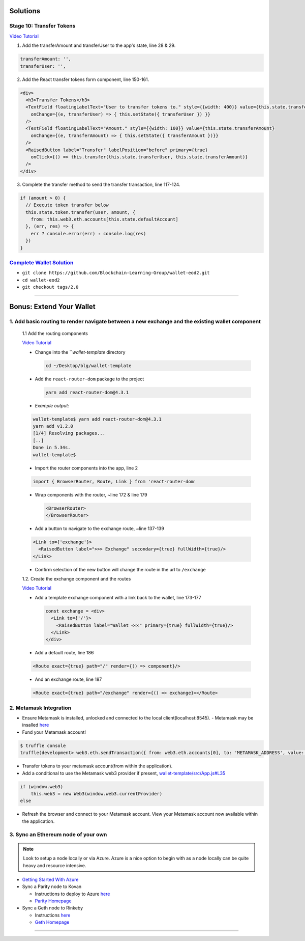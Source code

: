 Solutions
=========

Stage 10: Transfer Tokens
------------------------

`Video Tutorial <https://drive.google.com/open?id=1JPno5OLKUPTMdXO2O4YeXch1SZFyG297>`_

1. Add the transferAmount and transferUser to the app's state, line 28 & 29.

.. code-block:: javascript

  transferAmount: '',
  transferUser: '',

2. Add the React transfer tokens form component, line 150-161.

.. code-block:: javascript

  <div>
    <h3>Transfer Tokens</h3>
    <TextField floatingLabelText="User to transfer tokens to." style={{width: 400}} value={this.state.transferUser}
      onChange={(e, transferUser) => { this.setState({ transferUser }) }}
    />
    <TextField floatingLabelText="Amount." style={{width: 100}} value={this.state.transferAmount}
      onChange={(e, transferAmount) => { this.setState({ transferAmount })}}
    />
    <RaisedButton label="Transfer" labelPosition="before" primary={true}
      onClick={() => this.transfer(this.state.transferUser, this.state.transferAmount)}
    />
  </div>


3. Complete the transfer method to send the transfer transaction, line 117-124.

.. code-block:: javascript

  if (amount > 0) {
    // Execute token transfer below
    this.state.token.transfer(user, amount, {
      from: this.web3.eth.accounts[this.state.defaultAccount]
    }, (err, res) => {
      err ? console.error(err) : console.log(res)
    })
  }


`Complete Wallet Solution <https://github.com/Blockchain-Learning-Group/wallet-eod2>`_
------------------------------
- ``git clone https://github.com/Blockchain-Learning-Group/wallet-eod2.git``
- ``cd wallet-eod2``
- ``git checkout tags/2.0``

----

Bonus: Extend Your Wallet
=========================

1. Add basic routing to render navigate between a new exchange and the existing wallet component
-----------------------------------------------

  1.1 Add the routing components

  `Video Tutorial <https://drive.google.com/open?id=1hcdKMRLm6w4Pyewqse3uaIFQeg-s4VcU>`_

  - Change into the ```wallet-template` directory

    .. code-block::

      cd ~/Desktop/blg/wallet-template

  - Add the ``react-router-dom`` package to the project

    .. code-block:: console

      yarn add react-router-dom@4.3.1

  - *Example output:*

  .. code-block:: console

    wallet-template$ yarn add react-router-dom@4.3.1
    yarn add v1.2.0
    [1/4] Resolving packages...
    [..]
    Done in 5.34s.
    wallet-template$

  - Import the router components into the app, line 2

  .. code-block:: javascript

    import { BrowserRouter, Route, Link } from 'react-router-dom'

  - Wrap components with the router, ~line 172 & line 179

    .. code-block:: html

      <BrowserRouter>
      </BrowserRouter>

  - Add a button to navigate to the exchange route, ~line 137-139

  .. code-block:: html

    <Link to={'exchange'}>
      <RaisedButton label=">>> Exchange" secondary={true} fullWidth={true}/>
    </Link>

  - Confirm selection of the new button will change the route in the url to ``/exchange``

  1.2. Create the exchange component and the routes

  `Video Tutorial <https://drive.google.com/open?id=1qR09izk5ewS9_yFrnpzZARSXXqhNbZjb>`_

  - Add a template exchange component with a link back to the wallet, line 173-177

    .. code-block:: html

      const exchange = <div>
        <Link to={'/'}>
          <RaisedButton label="Wallet <<<" primary={true} fullWidth={true}/>
        </Link>
      </div>

  - Add a default route, line 186

  .. code-block:: html

      <Route exact={true} path="/" render={() => component}/>

  - And an exchange route, line 187

  .. code-block:: html

      <Route exact={true} path="/exchange" render={() => exchange}></Route>

2. Metamask Integration
-----------------------

- Ensure Metamask is installed, unlocked and connected to the local client(localhost:8545).
  - Metamask may be insalled `here <https://metamask.io/>`_

- Fund your Metamask account!

.. code-block:: console

  $ truffle console
  truffle(development> web3.eth.sendTransaction({ from: web3.eth.accounts[0], to: 'METAMASK_ADDRESS', value: 1e18 })

- Transfer tokens to your metamask account(from within the application).
- Add a conditional to use the Metamask web3 provider if present, `wallet-template/src/App.js#L35 <https://github.com/Blockchain-Learning-Group/exchange-eod3/blob/0779b46516bc5c697c5fb986cad1080b8c8121af/src/App.js#L49>`_

.. code-block:: javascript

  if (window.web3)
      this.web3 = new Web3(window.web3.currentProvider)
  else

- Refresh the browser and connect to your Metamask account. View your Metamask account now available within the application.

3. Sync an Ethereum node of your own
------------------------------------

.. note::
  Look to setup a node locally or via Azure.  Azure is a nice option to begin with as a node locally can be quite heavy and resource intensive.

- `Getting Started With Azure <https://azure.microsoft.com/en-us/get-started/?v=17.39>`_

- Sync a Parity node to Kovan

  - Instructions to deploy to Azure `here <https://medium.com/@attores/creating-a-free-kovan-testnet-node-on-azure-step-by-step-guide-8f10127985e4>`_
  - `Parity Homepage <https://www.parity.io/>`_

- Sync a Geth node to Rinkeby

  - Instructions `here <https://gist.github.com/cryptogoth/10a98e8078cfd69f7ca892ddbdcf26bc>`_
  - `Geth Homepage <https://github.com/ethereum/go-ethereum>`_

----


